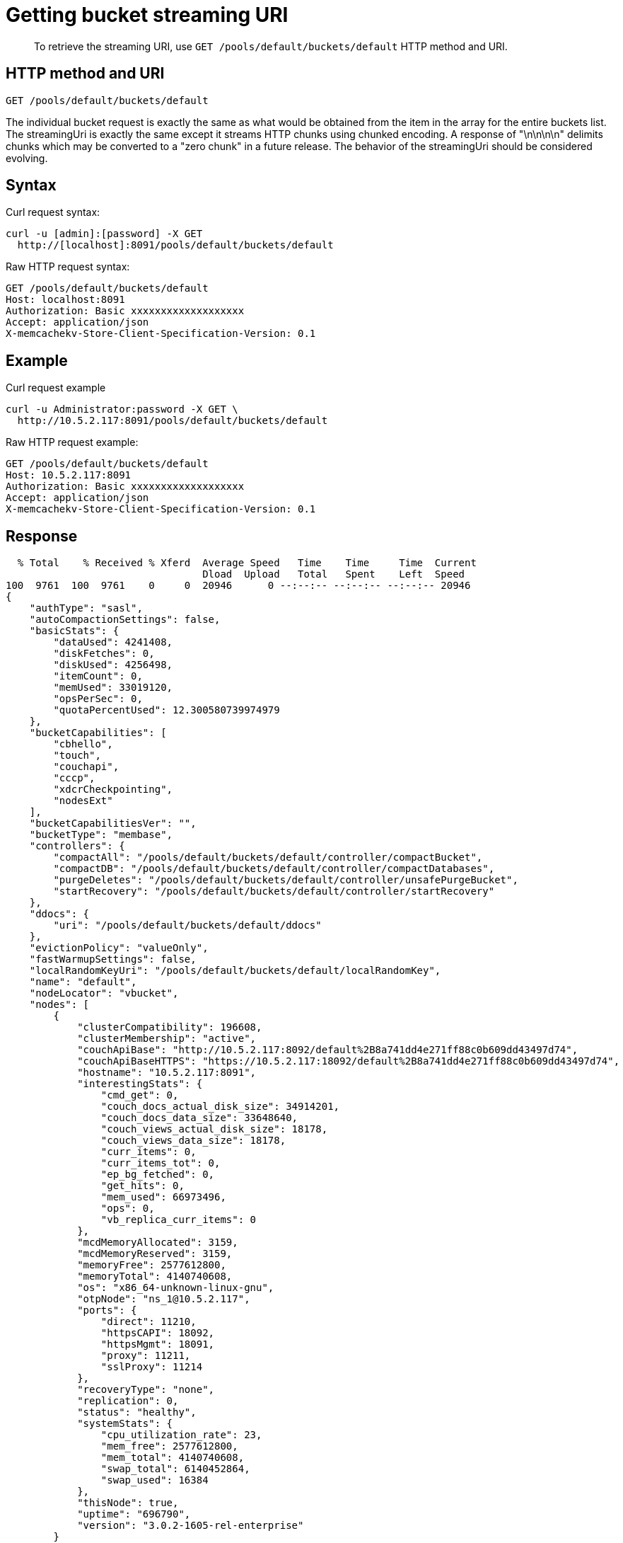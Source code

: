 = Getting bucket streaming URI
:page-topic-type: reference

[abstract]
To retrieve the streaming URI, use `GET /pools/default/buckets/default` HTTP method and URI.

== HTTP method and URI

----
GET /pools/default/buckets/default
----

The individual bucket request is exactly the same as what would be obtained from the item in the array for the entire buckets list.
The streamingUri is exactly the same except it streams HTTP chunks using chunked encoding.
A response of "\n\n\n\n" delimits chunks which may be converted to a "zero chunk" in a future release.
The behavior of the streamingUri should be considered evolving.

== Syntax

Curl request syntax:

----
curl -u [admin]:[password] -X GET
  http://[localhost]:8091/pools/default/buckets/default
----

Raw HTTP request syntax:

----
GET /pools/default/buckets/default
Host: localhost:8091
Authorization: Basic xxxxxxxxxxxxxxxxxxx
Accept: application/json
X-memcachekv-Store-Client-Specification-Version: 0.1
----

== Example

Curl request example

----
curl -u Administrator:password -X GET \
  http://10.5.2.117:8091/pools/default/buckets/default
----

Raw HTTP request example:

----
GET /pools/default/buckets/default
Host: 10.5.2.117:8091
Authorization: Basic xxxxxxxxxxxxxxxxxxx
Accept: application/json
X-memcachekv-Store-Client-Specification-Version: 0.1
----

== Response

----
  % Total    % Received % Xferd  Average Speed   Time    Time     Time  Current
                                 Dload  Upload   Total   Spent    Left  Speed
100  9761  100  9761    0     0  20946      0 --:--:-- --:--:-- --:--:-- 20946
{
    "authType": "sasl",
    "autoCompactionSettings": false,
    "basicStats": {
        "dataUsed": 4241408,
        "diskFetches": 0,
        "diskUsed": 4256498,
        "itemCount": 0,
        "memUsed": 33019120,
        "opsPerSec": 0,
        "quotaPercentUsed": 12.300580739974979
    },
    "bucketCapabilities": [
        "cbhello",
        "touch",
        "couchapi",
        "cccp",
        "xdcrCheckpointing",
        "nodesExt"
    ],
    "bucketCapabilitiesVer": "",
    "bucketType": "membase",
    "controllers": {
        "compactAll": "/pools/default/buckets/default/controller/compactBucket",
        "compactDB": "/pools/default/buckets/default/controller/compactDatabases",
        "purgeDeletes": "/pools/default/buckets/default/controller/unsafePurgeBucket",
        "startRecovery": "/pools/default/buckets/default/controller/startRecovery"
    },
    "ddocs": {
        "uri": "/pools/default/buckets/default/ddocs"
    },
    "evictionPolicy": "valueOnly",
    "fastWarmupSettings": false,
    "localRandomKeyUri": "/pools/default/buckets/default/localRandomKey",
    "name": "default",
    "nodeLocator": "vbucket",
    "nodes": [
        {
            "clusterCompatibility": 196608,
            "clusterMembership": "active",
            "couchApiBase": "http://10.5.2.117:8092/default%2B8a741dd4e271ff88c0b609dd43497d74",
            "couchApiBaseHTTPS": "https://10.5.2.117:18092/default%2B8a741dd4e271ff88c0b609dd43497d74",
            "hostname": "10.5.2.117:8091",
            "interestingStats": {
                "cmd_get": 0,
                "couch_docs_actual_disk_size": 34914201,
                "couch_docs_data_size": 33648640,
                "couch_views_actual_disk_size": 18178,
                "couch_views_data_size": 18178,
                "curr_items": 0,
                "curr_items_tot": 0,
                "ep_bg_fetched": 0,
                "get_hits": 0,
                "mem_used": 66973496,
                "ops": 0,
                "vb_replica_curr_items": 0
            },
            "mcdMemoryAllocated": 3159,
            "mcdMemoryReserved": 3159,
            "memoryFree": 2577612800,
            "memoryTotal": 4140740608,
            "os": "x86_64-unknown-linux-gnu",
            "otpNode": "ns_1@10.5.2.117",
            "ports": {
                "direct": 11210,
                "httpsCAPI": 18092,
                "httpsMgmt": 18091,
                "proxy": 11211,
                "sslProxy": 11214
            },
            "recoveryType": "none",
            "replication": 0,
            "status": "healthy",
            "systemStats": {
                "cpu_utilization_rate": 23,
                "mem_free": 2577612800,
                "mem_total": 4140740608,
                "swap_total": 6140452864,
                "swap_used": 16384
            },
            "thisNode": true,
            "uptime": "696790",
            "version": "3.0.2-1605-rel-enterprise"
        }
    ],
    "proxyPort": 0,
    "quota": {
        "ram": 268435456,
        "rawRAM": 268435456
    },
    "replicaIndex": false,
    "replicaNumber": 1,
    "saslPassword": "",
    "stats": {
        "directoryURI": "/pools/default/buckets/default/statsDirectory",
        "nodeStatsListURI": "/pools/default/buckets/default/nodes",
        "uri": "/pools/default/buckets/default/stats"
    },
    "streamingUri": "/pools/default/bucketsStreaming/default?bucket_uuid=8a741dd4e271ff88c0b609dd43497d74",
    "threadsNumber": 3,
    "uri": "/pools/default/buckets/default?bucket_uuid=8a741dd4e271ff88c0b609dd43497d74",
    "uuid": "8a741dd4e271ff88c0b609dd43497d74",
    "vBucketServerMap": {
        "hashAlgorithm": "CRC",
        "numReplicas": 1,
        "serverList": [
            "10.5.2.117:11210"
        ],
        "vBucketMap": [ ... ]
----
